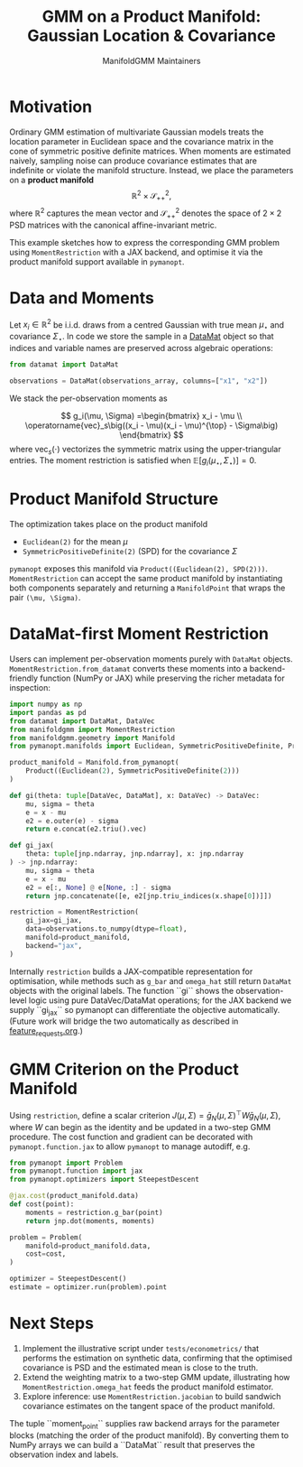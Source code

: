 #+TITLE: GMM on a Product Manifold: Gaussian Location & Covariance
#+AUTHOR: ManifoldGMM Maintainers
#+OPTIONS: toc:nil num:nil

* Motivation

Ordinary GMM estimation of multivariate Gaussian models treats the location
parameter in Euclidean space and the covariance matrix in the cone of symmetric
positive definite matrices.  When moments are estimated naively, sampling noise
can produce covariance estimates that are indefinite or violate the manifold
structure.  Instead, we place the parameters on a *product manifold*
\[
\mathbb{R}^2 \times \mathcal{S}_{++}^{2},
\]
where \(\mathbb{R}^2\) captures the mean vector and \(\mathcal{S}_{++}^{2}\) denotes the space of \(2\times 2\)
PSD matrices with the canonical affine-invariant metric.

This example sketches how to express the corresponding GMM problem using
~MomentRestriction~ with a JAX backend, and optimise it via the product manifold
support available in =pymanopt=.

* Data and Moments

Let \(x_i \in \mathbb{R}^2\) be i.i.d. draws from a centred Gaussian with true mean
\(\mu_\star\) and covariance \(\Sigma_\star\).  In code we store the sample in a
[[https://github.com/ligon/DataMat][DataMat]] object so that indices and variable names are preserved across algebraic
operations:

#+begin_src python :exports code
from datamat import DataMat

observations = DataMat(observations_array, columns=["x1", "x2"])
#+end_src

We stack the per-observation moments as

\[
g_i(\mu, \Sigma) =\begin{bmatrix}
x_i - \mu \\
\operatorname{vec}_s\big((x_i - \mu)(x_i - \mu)^{\top} - \Sigma\big)
\end{bmatrix}
\]
where \(\operatorname{vec}_s(\cdot)\) vectorizes the symmetric matrix using the
upper-triangular entries.  The moment restriction is satisfied when
\(\mathbb{E}[g_i(\mu_\star, \Sigma_\star)] = 0\).

* Product Manifold Structure

The optimization takes place on the product manifold

- ~Euclidean(2)~ for the mean \(\mu\)
- ~SymmetricPositiveDefinite(2)~ (SPD) for the covariance \(\Sigma\)

=pymanopt= exposes this manifold via ~Product((Euclidean(2), SPD(2)))~.
~MomentRestriction~ can accept the same product manifold by instantiating both
components separately and returning a ~ManifoldPoint~ that wraps the pair
~(\mu, \Sigma)~.

* DataMat-first Moment Restriction

Users can implement per-observation moments purely with =DataMat= objects.
~MomentRestriction.from_datamat~ converts these moments into a backend-friendly
function (NumPy or JAX) while preserving the richer metadata for inspection:

#+begin_src python :exports code
import numpy as np
import pandas as pd
from datamat import DataMat, DataVec
from manifoldgmm import MomentRestriction
from manifoldgmm.geometry import Manifold
from pymanopt.manifolds import Euclidean, SymmetricPositiveDefinite, Product

product_manifold = Manifold.from_pymanopt(
    Product((Euclidean(2), SymmetricPositiveDefinite(2)))
)

def gi(theta: tuple[DataVec, DataMat], x: DataVec) -> DataVec:
    mu, sigma = theta
    e = x - mu
    e2 = e.outer(e) - sigma
    return e.concat(e2.triu().vec)

def gi_jax(
    theta: tuple[jnp.ndarray, jnp.ndarray], x: jnp.ndarray
) -> jnp.ndarray:
    mu, sigma = theta
    e = x - mu
    e2 = e[:, None] @ e[None, :] - sigma
    return jnp.concatenate([e, e2[jnp.triu_indices(x.shape[0])]])

restriction = MomentRestriction(
    gi_jax=gi_jax,
    data=observations.to_numpy(dtype=float),
    manifold=product_manifold,
    backend="jax",
)
#+end_src

Internally ~restriction~ builds a JAX-compatible representation for optimisation,
while methods such as ~g_bar~ and ~omega_hat~ still return =DataMat= objects with
the original labels. The function ``gi`` shows the observation-level logic using
pure DataVec/DataMat operations; for the JAX backend we supply ``gi_jax`` so
pymanopt can differentiate the objective automatically. (Future work will bridge
the two automatically as described in [[file:../design/feature_requests.org][feature_requests.org]].)

* GMM Criterion on the Product Manifold

Using ~restriction~, define a scalar criterion \(J(\mu, \Sigma) =
\bar g_N(\mu, \Sigma)^\top W \bar g_N(\mu, \Sigma)\), where \(W\) can begin as the identity
and be updated in a two-step GMM procedure.  The cost function and gradient can
be decorated with ~pymanopt.function.jax~ to allow ~pymanopt~ to manage
autodiff, e.g.

#+begin_src python :exports code
from pymanopt import Problem
from pymanopt.function import jax
from pymanopt.optimizers import SteepestDescent

@jax.cost(product_manifold.data)
def cost(point):
    moments = restriction.g_bar(point)
    return jnp.dot(moments, moments)

problem = Problem(
    manifold=product_manifold.data,
    cost=cost,
)

optimizer = SteepestDescent()
estimate = optimizer.run(problem).point
#+end_src

* Next Steps

1. Implement the illustrative script under =tests/econometrics/= that performs
   the estimation on synthetic data, confirming that the optimised covariance is
   PSD and the estimated mean is close to the truth.
2. Extend the weighting matrix to a two-step GMM update, illustrating how
   ~MomentRestriction.omega_hat~ feeds the product manifold estimator.
3. Explore inference: use ~MomentRestriction.jacobian~ to build sandwich
   covariance estimates on the tangent space of the product manifold.
The tuple ``moment_point`` supplies raw backend arrays for the parameter blocks
(matching the order of the product manifold).  By converting them to NumPy
arrays we can build a ``DataMat`` result that preserves the observation index and
labels.
